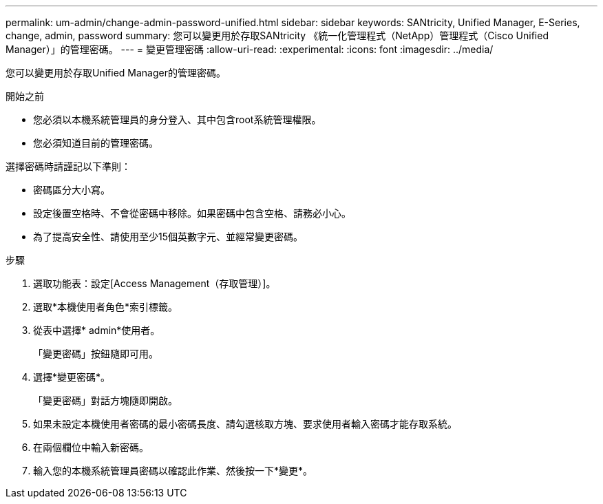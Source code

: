 ---
permalink: um-admin/change-admin-password-unified.html 
sidebar: sidebar 
keywords: SANtricity, Unified Manager, E-Series, change, admin, password 
summary: 您可以變更用於存取SANtricity 《統一化管理程式（NetApp）管理程式（Cisco Unified Manager）」的管理密碼。 
---
= 變更管理密碼
:allow-uri-read: 
:experimental: 
:icons: font
:imagesdir: ../media/


[role="lead"]
您可以變更用於存取Unified Manager的管理密碼。

.開始之前
* 您必須以本機系統管理員的身分登入、其中包含root系統管理權限。
* 您必須知道目前的管理密碼。


選擇密碼時請謹記以下準則：

* 密碼區分大小寫。
* 設定後置空格時、不會從密碼中移除。如果密碼中包含空格、請務必小心。
* 為了提高安全性、請使用至少15個英數字元、並經常變更密碼。


.步驟
. 選取功能表：設定[Access Management（存取管理）]。
. 選取*本機使用者角色*索引標籤。
. 從表中選擇* admin*使用者。
+
「變更密碼」按鈕隨即可用。

. 選擇*變更密碼*。
+
「變更密碼」對話方塊隨即開啟。

. 如果未設定本機使用者密碼的最小密碼長度、請勾選核取方塊、要求使用者輸入密碼才能存取系統。
. 在兩個欄位中輸入新密碼。
. 輸入您的本機系統管理員密碼以確認此作業、然後按一下*變更*。


